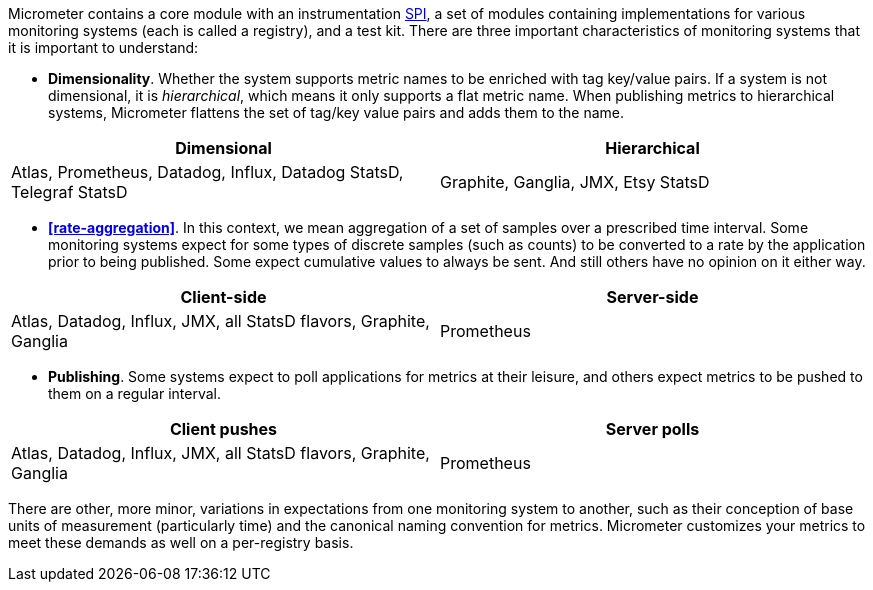 Micrometer contains a core module with an instrumentation https://en.wikipedia.org/wiki/Service_provider_interface[SPI], a set of modules containing implementations for various monitoring systems (each is called a registry), and a test kit. There are three important characteristics of monitoring systems that it is important to understand:

* *Dimensionality*. Whether the system supports metric names to be enriched with tag key/value pairs. If a system is not dimensional, it is _hierarchical_, which means it only supports a flat metric name. When publishing metrics to hierarchical systems, Micrometer flattens the set of tag/key value pairs and adds them to the name.

[cols=2*,options="header"]
|===
|Dimensional
|Hierarchical

|Atlas, Prometheus, Datadog, Influx, Datadog StatsD, Telegraf StatsD
|Graphite, Ganglia, JMX, Etsy StatsD
|===


* *<<rate-aggregation>>*. In this context, we mean aggregation of a set of samples over a prescribed time interval. Some monitoring systems expect for some types of discrete samples (such as counts) to be converted to a rate by the application prior to being published. Some expect cumulative values to always be sent. And still others have no opinion on it either way.

[cols=2*,options="header"]
|===
|Client-side
|Server-side

|Atlas, Datadog, Influx, JMX, all StatsD flavors, Graphite, Ganglia
|Prometheus
|===

* *Publishing*. Some systems expect to poll applications for metrics at their leisure, and others expect metrics to be pushed to them on a regular interval.

[cols=2*,options="header"]
|===
|Client pushes
|Server polls

|Atlas, Datadog, Influx, JMX, all StatsD flavors, Graphite, Ganglia
|Prometheus
|===

There are other, more minor, variations in expectations from one monitoring system to another, such as their conception of base units of measurement (particularly time) and the canonical naming convention for metrics. Micrometer customizes your metrics to meet these demands as well on a per-registry basis.